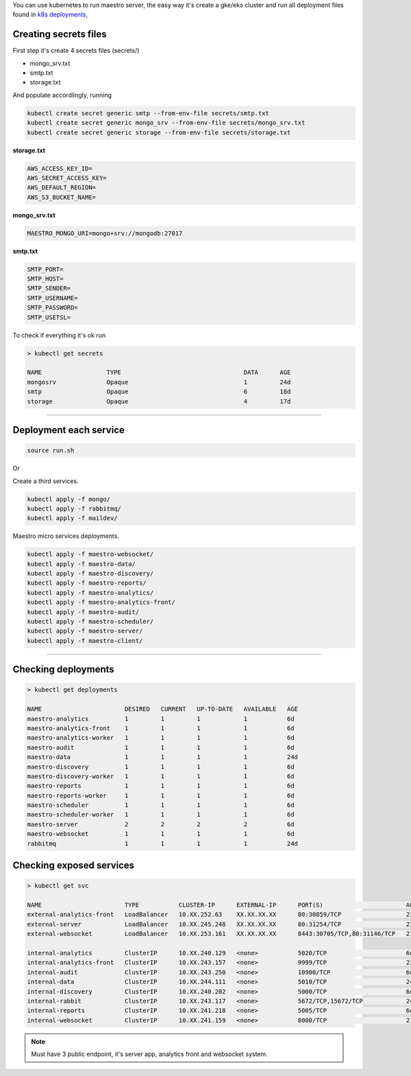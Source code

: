 
You can use kubernetes to run maestro server, 
the easy way it's create a gke/eks cluster and run all deployment files found in `k8s deployments <https://github.com/maestro-server/infraascode-maestro/tree/master/kubernetes/>`_,

Creating secrets files
----------------------

First step it's create 4 secrets files (secrets/)

- mongo_srv.txt
- smtp.txt
- storage.txt

And populate accordlingly, running

.. code-block:: bash

   kubectl create secret generic smtp --from-env-file secrets/smtp.txt
   kubectl create secret generic mongo_srv --from-env-file secrets/mongo_srv.txt
   kubectl create secret generic storage --from-env-file secrets/storage.txt

**storage.txt**

.. code-block:: bash

	AWS_ACCESS_KEY_ID=
	AWS_SECRET_ACCESS_KEY=
	AWS_DEFAULT_REGION=
	AWS_S3_BUCKET_NAME=

**mongo_srv.txt**

.. code-block:: bash

	MAESTRO_MONGO_URI=mongo+srv://mongodb:27017

**smtp.txt**

.. code-block:: bash

	SMTP_PORT=
	SMTP_HOST=
	SMTP_SENDER=
	SMTP_USERNAME=
	SMTP_PASSWORD=
	SMTP_USETSL=

To check if everything it's ok run 

.. code-block:: bash

	> kubectl get secrets

	NAME                  TYPE                                  DATA      AGE
	mongosrv              Opaque                                1         24d
	smtp                  Opaque                                6         18d
	storage               Opaque                                4         17d

--------

Deployment each service
-----------------------

.. code-block:: bash

	source run.sh

Or

Create a third services.

.. code-block:: bash

	kubectl apply -f mongo/
	kubectl apply -f rabbitmq/
	kubectl apply -f maildev/

Maestro micro services deployments.

.. code-block:: bash

	kubectl apply -f maestro-websocket/
	kubectl apply -f maestro-data/
	kubectl apply -f maestro-discovery/
	kubectl apply -f maestro-reports/
	kubectl apply -f maestro-analytics/
	kubectl apply -f maestro-analytics-front/
	kubectl apply -f maestro-audit/
	kubectl apply -f maestro-scheduler/
	kubectl apply -f maestro-server/
	kubectl apply -f maestro-client/

---------

Checking deployments
--------------------

.. code-block:: bash

	> kubectl get deployments

	NAME                       DESIRED   CURRENT   UP-TO-DATE   AVAILABLE   AGE
	maestro-analytics          1         1         1            1           6d
	maestro-analytics-front    1         1         1            1           6d
	maestro-analytics-worker   1         1         1            1           6d
	maestro-audit              1         1         1            1           6d
	maestro-data               1         1         1            1           24d
	maestro-discovery          1         1         1            1           6d
	maestro-discovery-worker   1         1         1            1           6d
	maestro-reports            1         1         1            1           6d
	maestro-reports-worker     1         1         1            1           6d
	maestro-scheduler          1         1         1            1           6d
	maestro-scheduler-worker   1         1         1            1           6d
	maestro-server             2         2         2            2           6d
	maestro-websocket          1         1         1            1           6d
	rabbitmq                   1         1         1            1           24d


Checking exposed services
-------------------------

.. code-block:: bash

	> kubectl get svc  

	NAME                       TYPE           CLUSTER-IP      EXTERNAL-IP      PORT(S)                       AGE
	external-analytics-front   LoadBalancer   10.XX.252.63    XX.XX.XX.XX      80:30859/TCP                  23d
	external-server            LoadBalancer   10.XX.245.248   XX.XX.XX.XX      80:31254/TCP                  23d
	external-websocket         LoadBalancer   10.XX.253.161   XX.XX.XX.XX      8443:30705/TCP,80:31146/TCP   21d

	internal-analytics         ClusterIP      10.XX.240.129   <none>           5020/TCP                      6d
	internal-analytics-front   ClusterIP      10.XX.243.157   <none>           9999/TCP                      23d
	internal-audit             ClusterIP      10.XX.243.250   <none>           10900/TCP                     6d
	internal-data              ClusterIP      10.XX.244.111   <none>           5010/TCP                      24d
	internal-discovery         ClusterIP      10.XX.240.202   <none>           5000/TCP                      6d
	internal-rabbit            ClusterIP      10.XX.243.117   <none>           5672/TCP,15672/TCP            24d
	internal-reports           ClusterIP      10.XX.241.218   <none>           5005/TCP                      6d
	internal-websocket         ClusterIP      10.XX.241.159   <none>           8000/TCP                      21d

.. Note::

    Must have 3 public endpoint, it's server app, analytics front and websocket system.